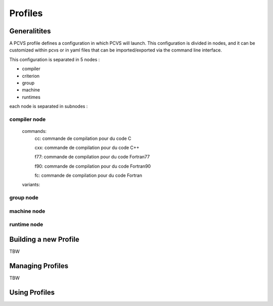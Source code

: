 Profiles
========

Generalitites
-------------

A PCVS profile defines a configuration in which PCVS will launch. This
configuration is divided in nodes, and it can be customized within pcvs or in
yaml files that can be imported/exported via the command line interface.

This configuration is separated in 5 nodes :

* compiler
* criterion
* group
* machine
* runtimes

each node is separated in subnodes :

compiler node
^^^^^^^^^^^^^

    commands:
        cc: commande de compilation pour du code C

        cxx: commande de compilation pour du code C++

        f77: commande de compilation pour du code Fortran77

        f90: commande de compilation pour du code Fortran90

        fc: commande de compilation pour du code Fortran

    variants:

group node
^^^^^^^^^^

machine node
^^^^^^^^^^^^^^

runtime node
^^^^^^^^^^^^^^

Building a new Profile
----------------------
TBW 

Managing Profiles
-----------------
TBW

Using Profiles
--------------
